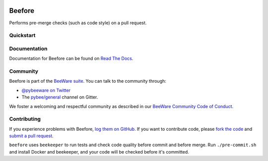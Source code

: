 .. image:: http://pybee.org/project/projects/tools/beefore/beefore.png
    :width: 72px
    :target: https://pybee.org/beefore

Beefore
=======

.. image:: https://img.shields.io/pypi/pyversions/beefore.svg
    :target: https://pypi.python.org/pypi/beefore

.. image:: https://img.shields.io/pypi/v/beefore.svg
    :target: https://pypi.python.org/pypi/beefore

.. image:: https://img.shields.io/pypi/status/beefore.svg
    :target: https://pypi.python.org/pypi/beefore

.. image:: https://img.shields.io/pypi/l/beefore.svg
    :target: https://github.com/pybee/beefore/blob/master/LICENSE

.. image:: https://beekeeper.herokuapp.com/projects/pybee/beefore/shield
    :target: https://beekeeper.herokuapp.com/projects/pybee/beefore

.. image:: https://badges.gitter.im/pybee/general.svg
    :target: https://gitter.im/pybee/general

Performs pre-merge checks (such as code style) on a pull request.

Quickstart
----------

Documentation
-------------

Documentation for Beefore can be found on `Read The Docs`_.

Community
---------

Beefore is part of the `BeeWare suite`_. You can talk to the community through:

* `@pybeeware on Twitter`_

* The `pybee/general`_ channel on Gitter.

We foster a welcoming and respectful community as described in our
`BeeWare Community Code of Conduct`_.

Contributing
------------

If you experience problems with Beefore, `log them on GitHub`_. If you
want to contribute code, please `fork the code`_ and `submit a pull request`_.

``beefore`` uses ``beekeeper`` to run tests and check code quality before commit
and before merge. Run ``./pre-commit.sh`` and install Docker and beekeeper, and
your code will be checked before it's committed.

.. _BeeWare suite: http://pybee.org
.. _Read The Docs: https://beefore.readthedocs.io
.. _@pybeeware on Twitter: https://twitter.com/pybeeware
.. _pybee/general: https://gitter.im/pybee/general
.. _BeeWare Community Code of Conduct: http://pybee.org/community/behavior/
.. _log them on Github: https://github.com/pybee/beefore/issues
.. _fork the code: https://github.com/pybee/beefore
.. _submit a pull request: https://github.com/pybee/beefore/pulls
